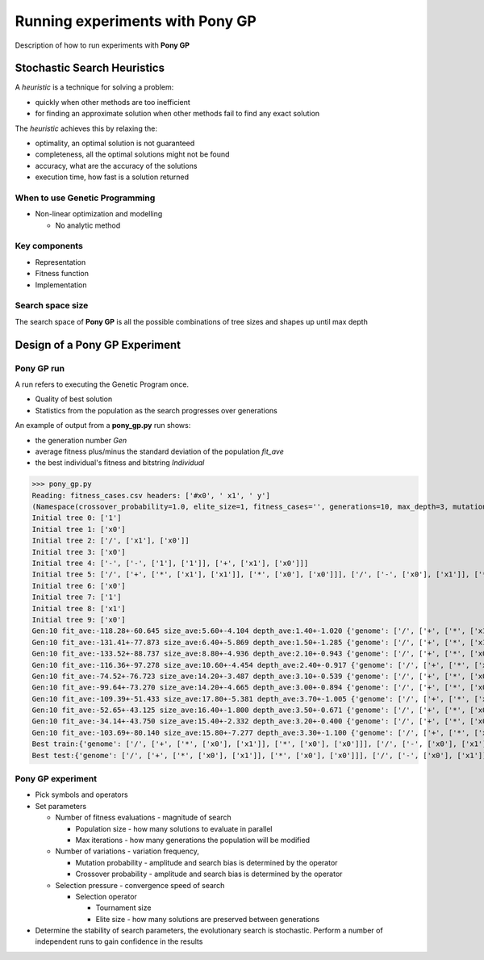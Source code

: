 Running experiments with **Pony GP**
====================================

Description of how to run experiments with **Pony GP**

Stochastic Search Heuristics
----------------------------

A *heuristic* is a technique for solving a problem:

- quickly when other methods are too inefficient
- for finding an approximate solution when other methods fail to
  find any exact solution

The *heuristic* achieves this by relaxing the:

- optimality, an optimal solution is not guaranteed
- completeness, all the optimal solutions might not be found
- accuracy, what are the accuracy of the solutions
- execution time, how fast is a solution returned

When to use Genetic Programming
~~~~~~~~~~~~~~~~~~~~~~~~~~~~~~~

- Non-linear optimization and modelling

  - No analytic method

Key components
~~~~~~~~~~~~~~

- Representation

- Fitness function

- Implementation

Search space size
~~~~~~~~~~~~~~~~~

The search space of **Pony GP** is all the possible combinations of tree
sizes and shapes up until max depth

Design of a Pony GP Experiment
------------------------------

**Pony GP** run
~~~~~~~~~~~~~~~

A run refers to executing the Genetic Program once.

- Quality of best solution

- Statistics from the population as the search progresses over
  generations

An example of output from a **pony_gp.py** run shows:

- the generation number `Gen`
- average fitness plus/minus the standard deviation of the population
  `fit_ave`
- the best individual's fitness and bitstring `Individual`

>>> pony_gp.py
Reading: fitness_cases.csv headers: ['#x0', ' x1', ' y']
(Namespace(crossover_probability=1.0, elite_size=1, fitness_cases='', generations=10, max_depth=3, mutation_probability=1.0, population_size=10, seed=0, test_train_split=0.7, tournament_size=2), {'terminals': ['1', 'x0', 'x1'], 'arities': {'+': 2, '*': 2, '-': 2, '/': 2, '1': 0, 'x0': 0, 'x1': 0}, 'functions': ['+', '*', '-', '/']})
Initial tree 0: ['1']
Initial tree 1: ['x0']
Initial tree 2: ['/', ['x1'], ['x0']]
Initial tree 3: ['x0']
Initial tree 4: ['-', ['-', ['1'], ['1']], ['+', ['x1'], ['x0']]]
Initial tree 5: ['/', ['+', ['*', ['x1'], ['x1']], ['*', ['x0'], ['x0']]], ['/', ['-', ['x0'], ['x1']], ['*', ['x0'], ['1']]]]
Initial tree 6: ['x0']
Initial tree 7: ['1']
Initial tree 8: ['x1']
Initial tree 9: ['x0']
Gen:10 fit_ave:-118.28+-60.645 size_ave:5.60+-4.104 depth_ave:1.40+-1.020 {'genome': ['/', ['+', ['*', ['x1'], ['x1']], ['*', ['x0'], ['x0']]], ['/', ['-', ['x0'], ['x1']], ['*', ['x0'], ['1']]]], 'fitness': -4.444444444444445}
Gen:10 fit_ave:-131.41+-77.873 size_ave:6.40+-5.869 depth_ave:1.50+-1.285 {'genome': ['/', ['+', ['*', ['x1'], ['x1']], ['*', ['x0'], ['x0']]], ['/', ['-', ['x0'], ['x1']], ['*', ['x0'], ['1']]]], 'fitness': -4.444444444444445}
Gen:10 fit_ave:-133.52+-88.737 size_ave:8.80+-4.936 depth_ave:2.10+-0.943 {'genome': ['/', ['+', ['*', ['x0'], ['x1']], ['*', ['x0'], ['x0']]], ['/', ['-', ['x0'], ['x1']], ['*', ['x0'], ['1']]]], 'fitness': -1.8888888888888888}
Gen:10 fit_ave:-116.36+-97.278 size_ave:10.60+-4.454 depth_ave:2.40+-0.917 {'genome': ['/', ['+', ['*', ['x0'], ['x1']], ['*', ['x0'], ['x0']]], ['/', ['-', ['x0'], ['x1']], ['*', ['x0'], ['1']]]], 'fitness': -1.8888888888888888}
Gen:10 fit_ave:-74.52+-76.723 size_ave:14.20+-3.487 depth_ave:3.10+-0.539 {'genome': ['/', ['+', ['*', ['x0'], ['x1']], ['*', ['x0'], ['x0']]], ['/', ['-', ['x0'], ['x1']], ['*', ['x0'], ['1']]]], 'fitness': -1.8888888888888888}
Gen:10 fit_ave:-99.64+-73.270 size_ave:14.20+-4.665 depth_ave:3.00+-0.894 {'genome': ['/', ['+', ['*', ['x0'], ['x1']], ['*', ['x0'], ['x0']]], ['/', ['-', ['x0'], ['x1']], ['*', ['x0'], ['1']]]], 'fitness': -1.8888888888888888}
Gen:10 fit_ave:-109.39+-51.433 size_ave:17.80+-5.381 depth_ave:3.70+-1.005 {'genome': ['/', ['+', ['*', ['x0'], ['x1']], ['*', ['x0'], ['x0']]], ['/', ['-', ['x0'], ['x1']], ['*', ['x0'], ['1']]]], 'fitness': -1.8888888888888888}
Gen:10 fit_ave:-52.65+-43.125 size_ave:16.40+-1.800 depth_ave:3.50+-0.671 {'genome': ['/', ['+', ['*', ['x0'], ['x1']], ['*', ['x0'], ['x0']]], ['/', ['-', ['x0'], ['x1']], ['*', ['x0'], ['1']]]], 'fitness': -1.8888888888888888}
Gen:10 fit_ave:-34.14+-43.750 size_ave:15.40+-2.332 depth_ave:3.20+-0.400 {'genome': ['/', ['+', ['*', ['x0'], ['x1']], ['*', ['x0'], ['x0']]], ['/', ['-', ['x1'], ['x1']], ['*', ['x0'], ['1']]]], 'fitness': -1.8888888888888888}
Gen:10 fit_ave:-103.69+-80.140 size_ave:15.80+-7.277 depth_ave:3.30+-1.100 {'genome': ['/', ['+', ['*', ['x0'], ['x1']], ['*', ['x0'], ['x0']]], ['/', ['-', ['x0'], ['x1']], ['*', ['x0'], ['1']]]], 'fitness': -1.8888888888888888}
Best train:{'genome': ['/', ['+', ['*', ['x0'], ['x1']], ['*', ['x0'], ['x0']]], ['/', ['-', ['x0'], ['x1']], ['*', ['x0'], ['1']]]], 'fitness': -1.8888888888888888}
Best test:{'genome': ['/', ['+', ['*', ['x0'], ['x1']], ['*', ['x0'], ['x0']]], ['/', ['-', ['x0'], ['x1']], ['*', ['x0'], ['1']]]], 'fitness': -0.0}


**Pony GP** experiment
~~~~~~~~~~~~~~~~~~~~~~

- Pick symbols and operators

- Set parameters

  - Number of fitness evaluations - magnitude of search

    - Population size - how many solutions to evaluate in parallel

    - Max iterations - how many generations the population will be
      modified

  - Number of variations - variation frequency,

    - Mutation probability - amplitude and search bias is determined by the operator

    - Crossover probability - amplitude and search bias is determined by the operator

  - Selection pressure - convergence speed of search

    - Selection operator
  
      - Tournament size

      - Elite size - how many solutions are preserved between generations

- Determine the stability of search parameters, the evolutionary search is
  stochastic. Perform a number of independent runs to gain confidence
  in the results
